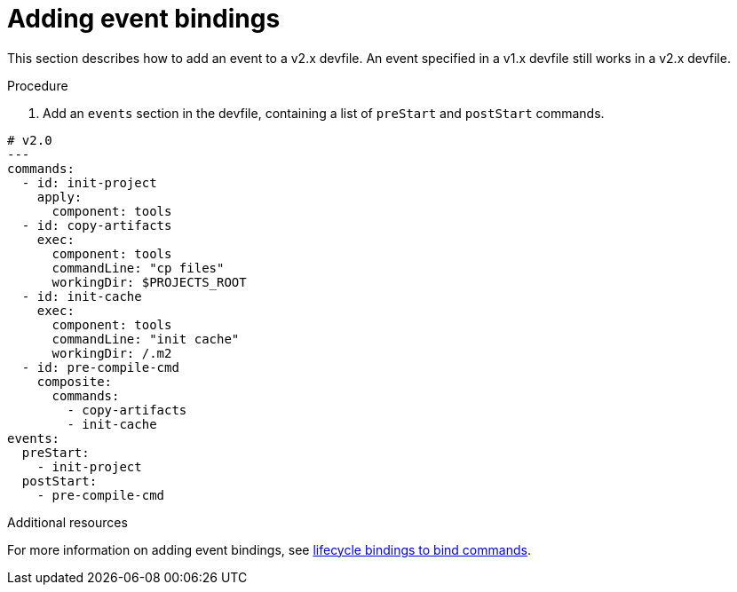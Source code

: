 [id="proc_adding-event-bindings_{context}"]
= Adding event bindings

[role="_abstract"]
This section describes how to add an event to a v2.x devfile. An event specified in a v1.x devfile still works in a v2.x devfile.

.Procedure

. Add an `events` section in the devfile, containing a list of `preStart` and `postStart` commands.

====
[source,yaml]
----
# v2.0
---
commands:
  - id: init-project
    apply:
      component: tools
  - id: copy-artifacts
    exec:
      component: tools
      commandLine: "cp files"
      workingDir: $PROJECTS_ROOT
  - id: init-cache
    exec:
      component: tools
      commandLine: "init cache"
      workingDir: /.m2
  - id: pre-compile-cmd
    composite:
      commands:
        - copy-artifacts
        - init-cache
events:
  preStart:
    - init-project
  postStart:
    - pre-compile-cmd
----
====

[role="_additional-resources"]
.Additional resources

For more information on adding event bindings, see link:https://github.com/devfile/api/issues/32[lifecycle bindings to bind commands].
